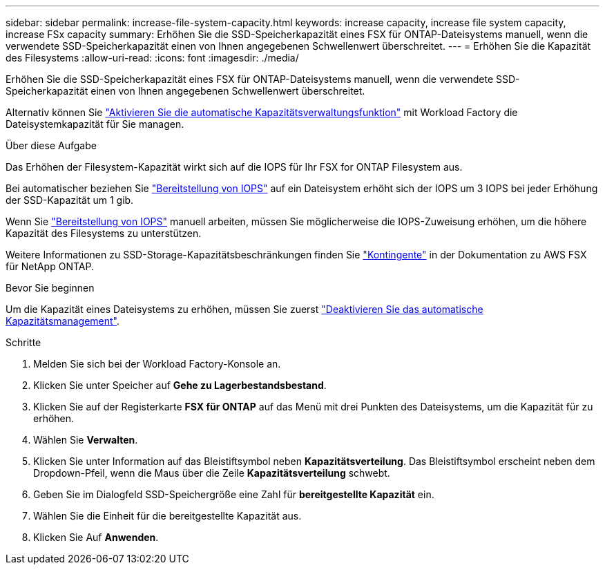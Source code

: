 ---
sidebar: sidebar 
permalink: increase-file-system-capacity.html 
keywords: increase capacity, increase file system capacity, increase FSx capacity 
summary: Erhöhen Sie die SSD-Speicherkapazität eines FSX für ONTAP-Dateisystems manuell, wenn die verwendete SSD-Speicherkapazität einen von Ihnen angegebenen Schwellenwert überschreitet. 
---
= Erhöhen Sie die Kapazität des Filesystems
:allow-uri-read: 
:icons: font
:imagesdir: ./media/


[role="lead"]
Erhöhen Sie die SSD-Speicherkapazität eines FSX für ONTAP-Dateisystems manuell, wenn die verwendete SSD-Speicherkapazität einen von Ihnen angegebenen Schwellenwert überschreitet.

Alternativ können Sie link:enable-auto-capacity-management.html["Aktivieren Sie die automatische Kapazitätsverwaltungsfunktion"] mit Workload Factory die Dateisystemkapazität für Sie managen.

.Über diese Aufgabe
Das Erhöhen der Filesystem-Kapazität wirkt sich auf die IOPS für Ihr FSX for ONTAP Filesystem aus.

Bei automatischer beziehen Sie link:provision-iops.html["Bereitstellung von IOPS"] auf ein Dateisystem erhöht sich der IOPS um 3 IOPS bei jeder Erhöhung der SSD-Kapazität um 1 gib.

Wenn Sie link:provision-iops.html["Bereitstellung von IOPS"] manuell arbeiten, müssen Sie möglicherweise die IOPS-Zuweisung erhöhen, um die höhere Kapazität des Filesystems zu unterstützen.

Weitere Informationen zu SSD-Storage-Kapazitätsbeschränkungen finden Sie link:https://docs.aws.amazon.com/fsx/latest/ONTAPGuide/limits.html["Kontingente"^] in der Dokumentation zu AWS FSX für NetApp ONTAP.

.Bevor Sie beginnen
Um die Kapazität eines Dateisystems zu erhöhen, müssen Sie zuerst link:enable-auto-capacity-management.html["Deaktivieren Sie das automatische Kapazitätsmanagement"].

.Schritte
. Melden Sie sich bei der Workload Factory-Konsole an.
. Klicken Sie unter Speicher auf *Gehe zu Lagerbestandsbestand*.
. Klicken Sie auf der Registerkarte *FSX für ONTAP* auf das Menü mit drei Punkten des Dateisystems, um die Kapazität für zu erhöhen.
. Wählen Sie *Verwalten*.
. Klicken Sie unter Information auf das Bleistiftsymbol neben *Kapazitätsverteilung*. Das Bleistiftsymbol erscheint neben dem Dropdown-Pfeil, wenn die Maus über die Zeile *Kapazitätsverteilung* schwebt.
. Geben Sie im Dialogfeld SSD-Speichergröße eine Zahl für *bereitgestellte Kapazität* ein.
. Wählen Sie die Einheit für die bereitgestellte Kapazität aus.
. Klicken Sie Auf *Anwenden*.

